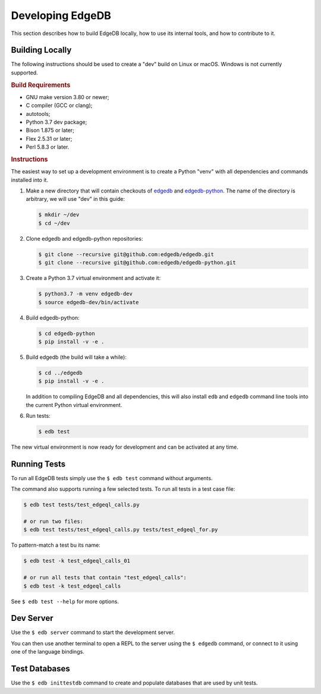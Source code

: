 =================
Developing EdgeDB
=================

This section describes how to build EdgeDB locally, how to use its
internal tools, and how to contribute to it.


Building Locally
================

The following instructions should be used to create a "dev" build on
Linux or macOS.  Windows is not currently supported.

.. rubric:: Build Requirements

* GNU make version 3.80 or newer;
* C compiler (GCC or clang);
* autotools;
* Python 3.7 dev package;
* Bison 1.875 or later;
* Flex 2.5.31 or later;
* Perl 5.8.3 or later.

.. rubric:: Instructions

The easiest way to set up a development environment is to create a
Python "venv" with all dependencies and commands installed into it.

#. Make a new directory that will contain checkouts of `edgedb <edgedb_>`_
   and `edgedb-python <edgedbpy_>`_.  The name of the directory is
   arbitrary, we will use "dev" in this guide:

   .. code-block:: bash

      $ mkdir ~/dev
      $ cd ~/dev

#. Clone edgedb and edgedb-python repositories:

   .. code-block:: bash

      $ git clone --recursive git@github.com:edgedb/edgedb.git
      $ git clone --recursive git@github.com:edgedb/edgedb-python.git

#. Create a Python 3.7 virtual environment and activate it:

   .. code-block:: bash

      $ python3.7 -m venv edgedb-dev
      $ source edgedb-dev/bin/activate

#. Build edgedb-python:

   .. code-block:: bash

      $ cd edgedb-python
      $ pip install -v -e .

#. Build edgedb (the build will take a while):

   .. code-block:: bash

      $ cd ../edgedb
      $ pip install -v -e .

   In addition to compiling EdgeDB and all dependencies, this will also
   install ``edb`` and ``edgedb`` command line tools into the current
   Python virtual environment.

#. Run tests:

   .. code-block:: bash

      $ edb test

The new virtual environment is now ready for development and can be
activated at any time.


Running Tests
=============

To run all EdgeDB tests simply use the ``$ edb test`` command without
arguments.

The command also supports running a few selected tests.  To run all
tests in a test case file:

.. code-block:: bash

   $ edb test tests/test_edgeql_calls.py

   # or run two files:
   $ edb test tests/test_edgeql_calls.py tests/test_edgeql_for.py

To pattern-match a test bu its name:

.. code-block:: bash

   $ edb test -k test_edgeql_calls_01

   # or run all tests that contain "test_edgeql_calls":
   $ edb test -k test_edgeql_calls

See ``$ edb test --help`` for more options.


Dev Server
==========

Use the ``$ edb server`` command to start the development server.

You can then use another terminal to open a REPL to the server using the
``$ edgedb`` command, or connect to it using one of the language bindings.


Test Databases
==============

Use the ``$ edb inittestdb`` command to create and populate databases
that are used by unit tests.


.. _edgedbpy: https://github.com/edgedb/edgedb-python
.. _edgedb: https://github.com/edgedb/edgedb
